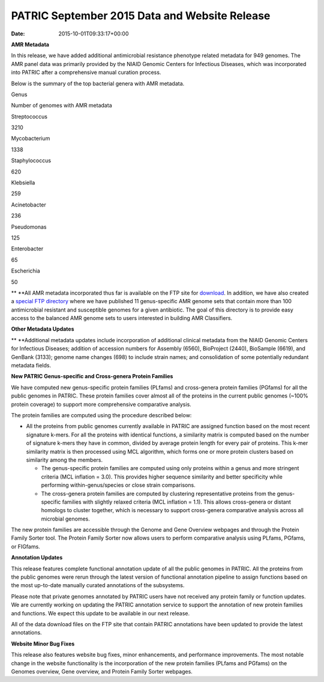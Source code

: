 ==============================================
PATRIC September 2015 Data and Website Release
==============================================


:Date:   2015-10-01T09:33:17+00:00

**AMR Metadata**

In this release, we have added additional antimicrobial resistance
phenotype related metadata for 949 genomes. The AMR panel data was
primarily provided by the NIAID Genomic Centers for Infectious Diseases,
which was incorporated into PATRIC after a comprehensive manual curation
process.

Below is the summary of the top bacterial genera with AMR metadata.

.. raw:: html

   <center>

.. raw:: html

   </center>

.. raw:: html

   <table>

.. raw:: html

   <tr>

.. raw:: html

   <td style="text-align: center;" width="250">

Genus

.. raw:: html

   </td>

.. raw:: html

   <td style="text-align: center;" width="250">

Number of genomes with AMR metadata

.. raw:: html

   </td>

.. raw:: html

   </tr>

.. raw:: html

   <tr>

.. raw:: html

   <td style="text-align: center;" width="250">

Streptococcus

.. raw:: html

   </td>

.. raw:: html

   <td style="text-align: center;" width="250">

3210

.. raw:: html

   </td>

.. raw:: html

   </tr>

.. raw:: html

   <tr>

.. raw:: html

   <td style="text-align: center;" width="250">

Mycobacterium

.. raw:: html

   </td>

.. raw:: html

   <td style="text-align: center;" width="250">

1338

.. raw:: html

   </td>

.. raw:: html

   </tr>

.. raw:: html

   <tr>

.. raw:: html

   <td style="text-align: center;" width="250">

Staphylococcus

.. raw:: html

   </td>

.. raw:: html

   <td style="text-align: center;" width="250">

620

.. raw:: html

   </td>

.. raw:: html

   </tr>

.. raw:: html

   <tr>

.. raw:: html

   <td style="text-align: center;" width="250">

Klebsiella

.. raw:: html

   </td>

.. raw:: html

   <td style="text-align: center;" width="250">

259

.. raw:: html

   </td>

.. raw:: html

   </tr>

.. raw:: html

   <tr>

.. raw:: html

   <td style="text-align: center;" width="250">

Acinetobacter

.. raw:: html

   </td>

.. raw:: html

   <td style="text-align: center;" width="250">

236

.. raw:: html

   </td>

.. raw:: html

   </tr>

.. raw:: html

   <tr>

.. raw:: html

   <td style="text-align: center;" width="250">

Pseudomonas

.. raw:: html

   </td>

.. raw:: html

   <td style="text-align: center;" width="250">

125

.. raw:: html

   </td>

.. raw:: html

   </tr>

.. raw:: html

   <tr>

.. raw:: html

   <td style="text-align: center;" width="250">

Enterobacter

.. raw:: html

   </td>

.. raw:: html

   <td style="text-align: center;" width="250">

65

.. raw:: html

   </td>

.. raw:: html

   </tr>

.. raw:: html

   <tr>

.. raw:: html

   <td style="text-align: center;" width="250">

Escherichia

.. raw:: html

   </td>

.. raw:: html

   <td style="text-align: center;" width="250">

50

.. raw:: html

   </td>

.. raw:: html

   </tr>

.. raw:: html

   </table>

** **\ All AMR metadata incorporated thus far is available on the FTP
site for
`download <ftp://ftp.patricbrc.org/BRC_Mirrors/AMR/PATRIC_genomes_AMR.xlsx>`__.
In addition, we have also created a `special FTP
directory <ftp://ftp.patricbrc.org/patric2/current_release/AMR_genome_sets>`__
where we have published 11 genus-specific AMR genome sets that contain
more than 100 antimicrobial resistant and susceptible genomes for a
given antibiotic. The goal of this directory is to provide easy access
to the balanced AMR genome sets to users interested in building AMR
Classifiers.

**Other Metadata Updates**

** **\ Additional metadata updates include incorporation of additional
clinical metadata from the NIAID Genomic Centers for Infectious
Diseases; addition of accession numbers for Assembly (6560), BioProject
(2440), BioSample (6619), and GenBank (3133); genome name changes (698)
to include strain names; and consolidation of some potentially redundant
metadata fields.

**New PATRIC Genus-specific and Cross-genera Protein Families**

We have computed new genus-specific protein families (PLfams) and
cross-genera protein families (PGfams) for all the public genomes in
PATRIC. These protein families cover almost all of the proteins in the
current public genomes (~100% protein coverage) to support more
comprehensive comparative analysis.

The protein families are computed using the procedure described below:

-  All the proteins from public genomes currently available in PATRIC
   are assigned function based on the most recent signature k-mers. For
   all the proteins with identical functions, a similarity matrix is
   computed based on the number of signature k-mers they have in common,
   divided by average protein length for every pair of proteins. This
   k-mer similarity matrix is then processed using MCL algorithm, which
   forms one or more protein clusters based on similarity among the
   members.

   -  The genus-specific protein families are computed using only
      proteins within a genus and more stringent criteria (MCL inflation
      = 3.0). This provides higher sequence similarity and better
      specificity while performing within-genus/species or close strain
      comparisons.
   -  The cross-genera protein families are computed by clustering
      representative proteins from the genus-specific families with
      slightly relaxed criteria (MCL inflation = 1.1). This allows
      cross-genera or distant homologs to cluster together, which is
      necessary to support cross-genera comparative analysis across all
      microbial genomes.

The new protein families are accessible through the Genome and Gene
Overview webpages and through the Protein Family Sorter tool. The
Protein Family Sorter now allows users to perform comparative analysis
using PLfams, PGfams, or FIGfams.

**Annotation Updates**

This release features complete functional annotation update of all the
public genomes in PATRIC. All the proteins from the public genomes were
rerun through the latest version of functional annotation pipeline to
assign functions based on the most up-to-date manually curated
annotations of the subsystems.

Please note that private genomes annotated by PATRIC users have not
received any protein family or function updates. We are currently
working on updating the PATRIC annotation service to support the
annotation of new protein families and functions. We expect this update
to be available in our next release.

All of the data download files on the FTP site that contain PATRIC
annotations have been updated to provide the latest annotations.

**Website Minor Bug Fixes**

This release also features website bug fixes, minor enhancements, and
performance improvements. The most notable change in the website
functionality is the incorporation of the new protein families (PLfams
and PGfams) on the Genomes overview, Gene overview, and Protein Family
Sorter webpages.
